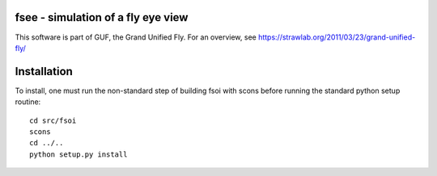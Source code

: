 fsee - simulation of a fly eye view
-----------------------------------

This software is part of GUF, the Grand Unified Fly. For an overview,
see https://strawlab.org/2011/03/23/grand-unified-fly/

Installation
------------

To install, one must run the non-standard step of building fsoi with scons before running the standard python setup routine::

    cd src/fsoi
    scons
    cd ../..
    python setup.py install
